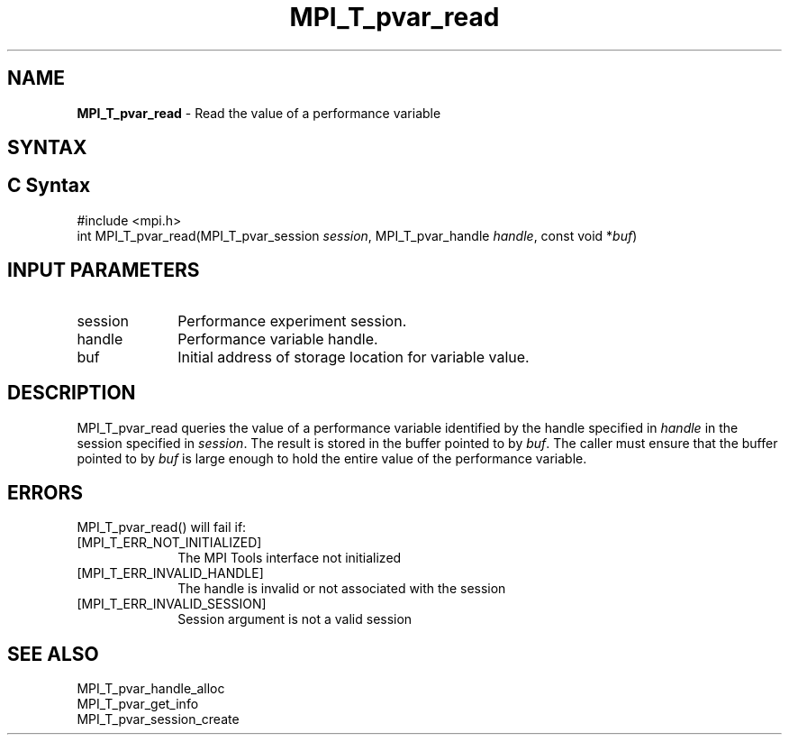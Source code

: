 .\" -*- nroff -*-
.\" Copyright 2013 Los Alamos National Security, LLC. All rights reserved.
.\" Copyright 2006-2008 Sun Microsystems, Inc.
.\" Copyright (c) 1996 Thinking Machines Corporation
.\" Copyright (c) 2010 Cisco Systems, Inc.  All rights reserved.
.\" $COPYRIGHT$
.TH MPI_T_pvar_read 3 "Jul 12, 2016" "2.0.0" "Open MPI"
.
.SH NAME
\fBMPI_T_pvar_read\fP \- Read the value of a performance variable
.
.SH SYNTAX
.ft R
.
.SH C Syntax
.nf
#include <mpi.h>
int MPI_T_pvar_read(MPI_T_pvar_session \fIsession\fP, MPI_T_pvar_handle \fIhandle\fP, const void *\fIbuf\fP)

.fi
.SH INPUT PARAMETERS
.ft R
.TP 1i
session
Performance experiment session.
.TP 1i
handle
Performance variable handle.
.TP 1i
buf
Initial address of storage location for variable value.

.SH DESCRIPTION
.ft R
MPI_T_pvar_read queries the value of a performance variable identified by the handle
specified in \fIhandle\fP in the session specified in \fIsession\fP. The result is
stored in the buffer pointed to by \fIbuf\fP. The caller must ensure that the
buffer pointed to by \fIbuf\fP is large enough to hold the entire value of the
performance variable.

.SH ERRORS
.ft R
MPI_T_pvar_read() will fail if:
.TP 1i
[MPI_T_ERR_NOT_INITIALIZED]
The MPI Tools interface not initialized
.TP 1i
[MPI_T_ERR_INVALID_HANDLE]
The handle is invalid or not associated with the session
.TP 1i
[MPI_T_ERR_INVALID_SESSION]
Session argument is not a valid session

.SH SEE ALSO
.ft R
.nf
MPI_T_pvar_handle_alloc
MPI_T_pvar_get_info
MPI_T_pvar_session_create
